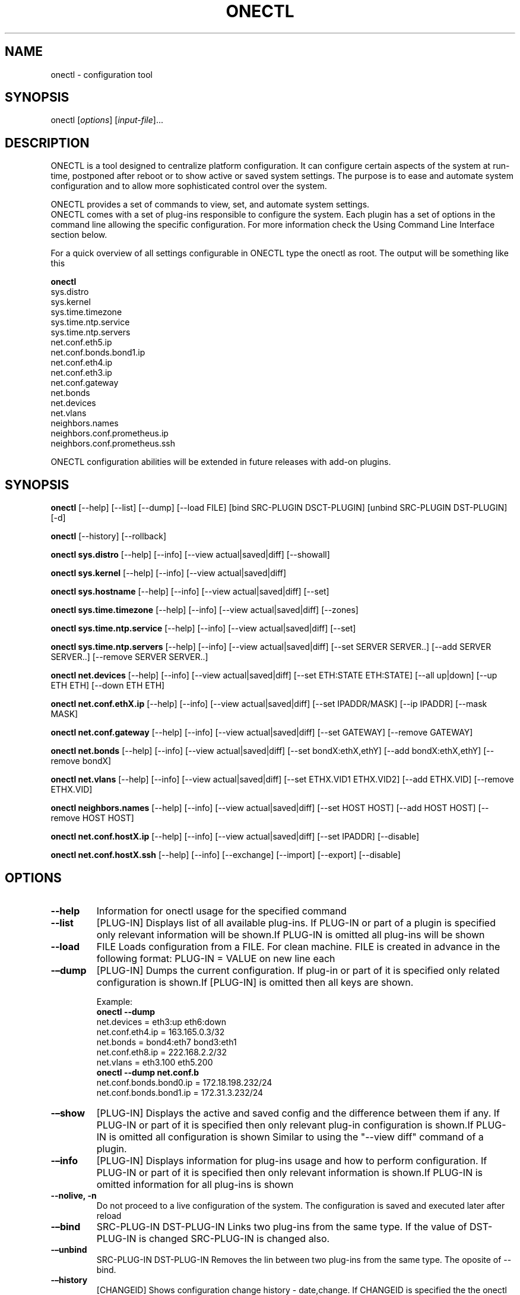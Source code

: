 .TH ONECTL "" "" "User Manuals"
.SH NAME
.PP
onectl - configuration tool
.SH SYNOPSIS
.PP
onectl [\f[I]options\f[]] [\f[I]input-file\f[]]...
.SH DESCRIPTION
.PP
ONECTL is a tool designed to centralize platform configuration.
It can configure certain aspects of the system at run-time, postponed
after reboot or to show active or saved system settings.
The purpose is to ease and automate system configuration and to allow
more sophisticated control over the system.
.PP
ONECTL provides a set of commands to view, set, and automate system
settings.
.PD 0
.P
.PD
ONECTL comes with a set of plug-ins responsible to configure the system.
Each plugin has a set of options in the command line allowing the
specific configuration.
For more information check the Using Command Line Interface section
below.
.PP
For a quick overview of all settings configurable in ONECTL type the
onectl as root.
The output will be something like this
.PP
\f[B]onectl\f[]
.PD 0
.P
.PD
sys.distro
.PD 0
.P
.PD
sys.kernel
.PD 0
.P
.PD
sys.time.timezone
.PD 0
.P
.PD
sys.time.ntp.service
.PD 0
.P
.PD
sys.time.ntp.servers
.PD 0
.P
.PD
net.conf.eth5.ip
.PD 0
.P
.PD
net.conf.bonds.bond1.ip
.PD 0
.P
.PD
net.conf.eth4.ip
.PD 0
.P
.PD
net.conf.eth3.ip
.PD 0
.P
.PD
net.conf.gateway
.PD 0
.P
.PD
net.bonds
.PD 0
.P
.PD
net.devices
.PD 0
.P
.PD
net.vlans
.PD 0
.P
.PD
neighbors.names
.PD 0
.P
.PD
neighbors.conf.prometheus.ip
.PD 0
.P
.PD
neighbors.conf.prometheus.ssh
.PP
ONECTL configuration abilities will be extended in future releases with
add-on plugins.
.SH SYNOPSIS
.PP
\f[B]onectl\f[] [--help] [--list] [--dump] [--load FILE] [bind
SRC-PLUGIN DSCT-PLUGIN] [unbind SRC-PLUGIN DST-PLUGIN] [-d]
.PP
\f[B]onectl\f[] [--history] [--rollback]
.PP
\f[B]onectl sys.distro\f[] [--help] [--info] [--view actual|saved|diff]
[--showall]
.PP
\f[B]onectl sys.kernel\f[] [--help] [--info] [--view actual|saved|diff]
.PP
\f[B]onectl sys.hostname\f[] [--help] [--info] [--view
actual|saved|diff] [--set]
.PP
\f[B]onectl sys.time.timezone\f[] [--help] [--info] [--view
actual|saved|diff] [--zones]
.PP
\f[B]onectl sys.time.ntp.service\f[] [--help] [--info] [--view
actual|saved|diff] [--set]
.PP
\f[B]onectl sys.time.ntp.servers\f[] [--help] [--info] [--view
actual|saved|diff] [--set SERVER SERVER..] [--add SERVER SERVER..]
[--remove SERVER SERVER..]
.PP
\f[B]onectl net.devices\f[] [--help] [--info] [--view actual|saved|diff]
[--set ETH:STATE ETH:STATE] [--all up|down] [--up ETH ETH] [--down ETH
ETH]
.PP
\f[B]onectl net.conf.ethX.ip\f[] [--help] [--info] [--view
actual|saved|diff] [--set IPADDR/MASK] [--ip IPADDR] [--mask MASK]
.PP
\f[B]onectl net.conf.gateway\f[] [--help] [--info] [--view
actual|saved|diff] [--set GATEWAY] [--remove GATEWAY]
.PP
\f[B]onectl net.bonds\f[] [--help] [--info] [--view actual|saved|diff]
[--set bondX:ethX,ethY] [--add bondX:ethX,ethY] [--remove bondX]
.PP
\f[B]onectl net.vlans\f[] [--help] [--info] [--view actual|saved|diff]
[--set ETHX.VID1 ETHX.VID2] [--add ETHX.VID] [--remove ETHX.VID]
.PP
\f[B]onectl neighbors.names\f[] [--help] [--info] [--view
actual|saved|diff] [--set HOST HOST] [--add HOST HOST] [--remove HOST
HOST]
.PP
\f[B]onectl net.conf.hostX.ip\f[] [--help] [--info] [--view
actual|saved|diff] [--set IPADDR] [--disable]
.PP
\f[B]onectl net.conf.hostX.ssh\f[] [--help] [--info] [--exchange]
[--import] [--export] [--disable]
.SH OPTIONS
.TP
.B --help
Information for onectl usage for the specified command
.RS
.RE
.TP
.B --list
[PLUG-IN] Displays list of all available plug-ins.
If PLUG-IN or part of a plugin is specified only relevant information
will be shown.If PLUG-IN is omitted all plug-ins will be shown
.RS
.RE
.TP
.B --load
FILE Loads configuration from a FILE.
For clean machine.
FILE is created in advance in the following format: PLUG-IN = VALUE on
new line each
.RS
.RE
.TP
.B -\[en]dump
[PLUG-IN] Dumps the current configuration.
If plug-in or part of it is specified only related configuration is
shown.If [PLUG-IN] is omitted then all keys are shown.
.RS
.PP
Example:
.PD 0
.P
.PD
\f[B]onectl --dump\f[]
.PD 0
.P
.PD
net.devices = eth3:up eth6:down
.PD 0
.P
.PD
net.conf.eth4.ip = 163.165.0.3/32
.PD 0
.P
.PD
net.bonds = bond4:eth7 bond3:eth1
.PD 0
.P
.PD
net.conf.eth8.ip = 222.168.2.2/32
.PD 0
.P
.PD
net.vlans = eth3.100 eth5.200
.PD 0
.P
.PD
\f[B]onectl --dump net.conf.b\f[]
.PD 0
.P
.PD
net.conf.bonds.bond0.ip = 172.18.198.232/24
.PD 0
.P
.PD
net.conf.bonds.bond1.ip = 172.31.3.232/24
.RE
.TP
.B -\[en]show
[PLUG-IN] Displays the active and saved config and the difference
between them if any.
If PLUG-IN or part of it is specified then only relevant plug-in
configuration is shown.If PLUG-IN is omitted all configuration is shown
Similar to using the "--view diff" command of a plugin.
.RS
.RE
.TP
.B -\[en]info
[PLUG-IN] Displays information for plug-ins usage and how to perform
configuration.
If PLUG-IN or part of it is specified then only relevant information is
shown.If PLUG-IN is omitted information for all plug-ins is shown
.RS
.RE
.TP
.B --nolive, -n
Do not proceed to a live configuration of the system.
The configuration is saved and executed later after reload
.RS
.RE
.TP
.B -\[en]bind
SRC-PLUG-IN DST-PLUG-IN Links two plug-ins from the same type.
If the value of DST-PLUG-IN is changed SRC-PLUG-IN is changed also.
.RS
.RE
.TP
.B -\[en]unbind
SRC-PLUG-IN DST-PLUG-IN Removes the lin between two plug-ins from the
same type.
The oposite of --bind.
.RS
.RE
.TP
.B -\[en]history
[CHANGEID] Shows configuration change history - date,change.
If CHANGEID is specified the the onectl configuration state is dumped.
Available IDs can be viewed with onectl --history command.
History is lost on uninstall
.RS
.RE
.TP
.B -\[en]rollback
[CHANGEID] Revert configuration to a previous state identified by
CHANGEID.
If CHANGEID is not specified the config is reverted to the previous
config.
Available CHANGEIDs can be viewed with onectl --history command.
.RS
.RE
.TP
.B -d
Activate debug mode.
Place -d option in each command to be debugged
.RS
Example:
.PD 0
.P
.PD
onectl -d net.bonds --add bond0:eth4,eth5
.PD 0
.P
.PD
.RE
.TP
.B PLUG-IN
Plug-in name
.RS
.RE
.SH Advanced usage:
.TP
.B --load-plugin
Use this command to load (or reload) dynamic plugins.
.RS
.RE
.SH PLUG-IN
.TP
.B \ sys.distro
Provide information about the installed OS (Version and Profile)
.RS
.PP
--\f[B]help\f[] Command information
.PD 0
.P
.PD
--\f[B]info\f[] Provides information for the specified plug-in
.PD 0
.P
.PD
--\f[B]view actual|saved|diff\f[] Dumps plug-in configuration
.IP
.nf
\f[C]
actual\ \[en]\ \ \ \ \ Dumps\ actual\ system\ configuration\ \ 
saved\ \ \[en]\ \ \ \ \ Configured\ but\ not\ actual\ yet\ \ 
diff\ \ \ \[en]\ \ \ \ \ Difference\ between\ saved\ and\ actual\ configuration\ \ 
\f[]
.fi
.PP
--\f[B]showall\f[] Show all Operating System information-both installed
OS \[en] version
.PD 0
.P
.PD
and profile and kernel information
.RE
.TP
.B \ sys.kernel
Provide information about the running kernel
.RS
.PP
--\f[B]help\f[] Command information
.PD 0
.P
.PD
--\f[B]info\f[] Provides information for the specified plug-in
.PD 0
.P
.PD
--\f[B]view actual|saved|diff\f[] Dumps plug-in configuration
.IP
.nf
\f[C]
actual\ \[en]\ \ \ \ \ Dumps\ active\ system\ configuration\ \ 
saved\ \ \[en]\ \ \ \ \ Configured\ but\ not\ active\ yet\ \ 
diff\ \ \ \[en]\ \ \ \ \ Difference\ between\ saved\ and\ active\ configuration\ \ 
\f[]
.fi
.RE
.TP
.B \ sys.hostname
Configure system name
.RS
.PP
--\f[B]help\f[] Command information
.PD 0
.P
.PD
--\f[B]info\f[] Provides information for the specified plug-in
.PD 0
.P
.PD
--\f[B]view actual|saved|diff\f[] Dumps plug-in configuration
.IP
.nf
\f[C]
actual\ \[en]\ \ \ \ \ Dumps\ active\ system\ configuration\ \ 
saved\ \ \[en]\ \ \ \ \ Configured\ but\ not\ active\ yet\ \ 
diff\ \ \ \[en]\ \ \ \ \ Difference\ between\ saved\ and\ active\ configuration\ \ 
\f[]
.fi
.PP
--\f[B]set\f[] HOSTNAME Change the name of the system
.RE
.TP
.B \ sys.time.timezone
Provides ability to configure and view the system\[aq]s timezone
.RS
.PP
--\f[B]help\f[] Command information
.PD 0
.P
.PD
--\f[B]info\f[] Provides information for the specified plug-in
.PD 0
.P
.PD
--\f[B]view actual|saved|diff\f[] Dumps plug-in configuration
.IP
.nf
\f[C]
actual\ \[en]\ \ \ \ \ Dumps\ active\ system\ configuration\ \ 
saved\ \ \[en]\ \ \ \ \ Configured\ but\ not\ active\ yet\ \ 
diff\ \ \ \[en]\ \ \ \ \ Difference\ between\ saved\ and\ active\ configuration\ \ 
\f[]
.fi
.PP
--\f[B]zones all|ZONE\f[]
.IP
.nf
\f[C]
\ Lists\ all\ available\ time\ zone\ if\ all\ command\ is\ used\ or\ a\ specific\ ZONE··
\ Used\ with\ sys.time.timezone
\f[]
.fi
.RE
.TP
.B \ sys.time.ntp.service
Provides ability to start/stop NTP service and view current status
.RS
.PP
--\f[B]help\f[] Command information
.PD 0
.P
.PD
--\f[B]info\f[] Provides information for the specified plug-in
.PD 0
.P
.PD
--\f[B]view actual|saved|diff\f[] Dumps plug-in configuration
.IP
.nf
\f[C]
actual\ \[en]\ \ \ \ \ Dumps\ active\ system\ configuration\ \ 
saved\ \ \[en]\ \ \ \ \ Configured\ but\ not\ active\ yet\ \ 
diff\ \ \ \[en]\ \ \ \ \ Difference\ between\ saved\ and\ active\ configuration\ \ 
\f[]
.fi
.PP
--\f[B]set on|off\f[]
.IP
.nf
\f[C]
Start\ or\ stop\ NTP\ service.
Used\ with\ sys.time.ntp.service\ \ 
\f[]
.fi
.PP
--\f[B]status\f[]
.IP
.nf
\f[C]
Show\ service\ status:\ if\ enabled\ or\ disable/if\ synchronized
or\ not.\ Used\ with\ sys.time.ntp.service
\f[]
.fi
.RE
.TP
.B \ sys.time.ntp.servers
Provides ability to configure NTP servers
.RS
.PP
--\f[B]help\f[] Command information
.PD 0
.P
.PD
--\f[B]info\f[] Provides information for the specified plug-in
.PD 0
.P
.PD
--\f[B]view actual|saved|diff\f[] Dumps plug-in configuration
.IP
.nf
\f[C]
actual\ \[en]\ \ \ \ \ Dumps\ active\ system\ configuration\ \ 
saved\ \ \[en]\ \ \ \ \ Configured\ but\ not\ active\ yet\ \ 
diff\ \ \ \[en]\ \ \ \ \ Difference\ between\ saved\ and\ active\ configuration\ \ 
\f[]
.fi
.PP
--\f[B]set\f[] SERVER SERVER..
.IP
.nf
\f[C]
Deletes\ all\ servers\ set\ in\ /etc/ntp.conf\ and\ adds
the\ list\ specified\ in\ the\ command\ in\ the\ same\ order\ \ 
\f[]
.fi
.PP
--\f[B]add\f[] SERVER SERVER..
.IP
.nf
\f[C]
Adds\ the\ list\ of\ servers\ specified\ to\ the\ already\ saved\ ones··
\f[]
.fi
.PP
--\f[B]remove\f[] SERVER SERVER..
.IP
.nf
\f[C]
Removes\ servers\ from\ configuration\ \ 
\f[]
.fi
.RE
.TP
.B \ net.devices
Activate or deactivate physical network interfaces
.RS
.PP
--\f[B]help\f[] Command information
.PD 0
.P
.PD
--\f[B]info\f[] Provides information for the specified plug-in
.PD 0
.P
.PD
--\f[B]view actual|saved|diff\f[] Dumps plug-in configuration
.IP
.nf
\f[C]
actual\ \[en]\ \ \ \ \ Dumps\ active\ system\ configuration\ \ 
saved\ \ \[en]\ \ \ \ \ Configured\ but\ not\ active\ yet\ \ 
diff\ \ \ \[en]\ \ \ \ \ Difference\ between\ saved\ and\ active\ configuration\ \ 
\f[]
.fi
.PP
--\f[B]set\f[] ETH:STATE ETH:STATE
.IP
.nf
\f[C]
Activate\ or\ deactivate\ physical\ network\ interfaces\ in\ this\ format:
ETH:STATE\ ETH:STATE.\ \ 
Example:\ --set\ eth0:up\ eth1:down\ \ 
\f[]
.fi
.PP
--\f[B]all up|down\f[]
.IP
.nf
\f[C]
Activate\ or\ deactivate\ all\ interfaces\ at\ once
\f[]
.fi
.PP
--\f[B]up ETH ETH\f[]
.IP
.nf
\f[C]
Activate\ one\ or\ more\ interfaces\ \ 
\f[]
.fi
.PP
--\f[B]down ETH ETH\f[]
.IP
.nf
\f[C]
Activate\ one\ or\ more\ interfaces\ \ 
\f[]
.fi
.RE
.TP
.B \ net.conf.ethX.ip net.conf.bonds.bondX.ip net.conf.vlans.ethX.Y.ip
Configures IP and/or mask to a physical network interfaces An interface
must first be activated before being able to proceed with its
configuration.
It is done by net.devices by activating or deactivating the interface
.RS
.PP
--\f[B]help\f[] Command information
.PD 0
.P
.PD
--\f[B]info\f[] Provides information for the specified plug-in
.PD 0
.P
.PD
--\f[B]view actual|saved|diff\f[] Dumps plug-in configuration
.IP
.nf
\f[C]
actual\ \[en]\ \ \ \ \ Dumps\ active\ system\ configuration\ \ 
saved\ \ \[en]\ \ \ \ \ Configured\ but\ not\ active\ yet\ \ 
diff\ \ \ \[en]\ \ \ \ \ Difference\ between\ saved\ and\ active\ configuration\ \ 
\f[]
.fi
.PP
--\f[B]set\f[] IPADDR/MASK | dhcp | none
.IP
.nf
\f[C]
Configure\ an\ IP\ address\ and\ or\ mask\ to\ an\ interface\ \ 
It\ is\ done\ in\ the\ following\ format:\ set\ IP/MASK\ \ 
eg:\ --set\ 192.168.1.1/24\ \ 
The\ \[aq]dhcp\[aq]\ keyword\ can\ also\ be\ used\ for\ dynamic\ IP\ configuration.\ \ 
Example:\ --set\ dhcp\ \ 
To\ unset\ an\ interface\ IP\ you\ can\ use\ either\ "0.0.0.0/0"\ or\ "none".\ \ 
\f[]
.fi
.PP
--\f[B]ip\f[] IPADDR
.IP
.nf
\f[C]
Configures\ IP\ address··
\f[]
.fi
.PP
--\f[B]mask\f[] MASK..
.IP
.nf
\f[C]
Configures\ mask\ \ 
\f[]
.fi
.RE
.TP
.B \ net.aliases
Creates alias network interfaces
.RS
.PP
--\f[B]help\f[] Command information
.PD 0
.P
.PD
--\f[B]info\f[] Provides information for the specified plug-in
.PD 0
.P
.PD
--\f[B]view actual|saved|diff\f[] Dumps plug-in configuration
.IP
.nf
\f[C]
actual\ \[en]\ \ \ \ \ Dumps\ active\ system\ configuration\ \ 
saved\ \ \[en]\ \ \ \ \ Configured\ but\ not\ active\ yet\ \ 
diff\ \ \ \[en]\ \ \ \ \ Difference\ between\ saved\ and\ active\ configuration\ \ 
\f[]
.fi
.PP
--\f[B]set\f[] ETHX:NUM ETHX:NUM..
.IP
.nf
\f[C]
Configures\ subinterfaces\ in\ this\ format\ ETH:NUM\ ETH:NUM.\ Removes\ the\ existing\ aliases
Example:\ --set\ eth0:1\ eth1:0
\f[]
.fi
.PP
--\f[B]add\f[] ETHX:NUM ETHX:NUM..
.IP
.nf
\f[C]
Add\ \ alias\ interfaces\ to\ already.\ \ 
Example:\ --add\ eth0:1\ eth1:0\ \ 
\f[]
.fi
.PP
--\f[B]remove\f[] ETHX:NUM ETHX:NUM..
.IP
.nf
\f[C]
Removes\ alias\ interfaces\ \ 
\f[]
.fi
.RE
.TP
.B \ net.conf.aliases.ethX:NUM.ip net.conf.aliases.bondX:1.ip
Configures IP and/or mask to a alias interfaces An interface must first
be activated before being able to proceed with its configuration.
It is done by net.devices by activating or deactivating the interface
.RS
.PP
--\f[B]help\f[] Command information
.PD 0
.P
.PD
--\f[B]info\f[] Provides information for the specified plug-in
.PD 0
.P
.PD
--\f[B]view actual|saved|diff\f[] Dumps plug-in configuration
.IP
.nf
\f[C]
actual\ \[en]\ \ \ \ \ Dumps\ active\ system\ configuration\ \ 
saved\ \ \[en]\ \ \ \ \ Configured\ but\ not\ active\ yet\ \ 
diff\ \ \ \[en]\ \ \ \ \ Difference\ between\ saved\ and\ active\ configuration\ \ 
\f[]
.fi
.PP
--\f[B]set\f[] IPADDR/MASK | dhcp | none
.IP
.nf
\f[C]
Configure\ an\ IP\ address\ and\ or\ mask\ to\ an\ interface\ \ 
It\ is\ done\ in\ the\ following\ format:\ set\ IP/MASK\ \ 
eg:\ --set\ 192.168.1.1/24\ \ 
The\ \[aq]dhcp\[aq]\ keyword\ can\ also\ be\ used\ for\ dynamic\ IP\ configuration.\ \ 
Example:\ --set\ dhcp\ \ 
To\ unset\ an\ interface\ IP\ you\ can\ use\ either\ "0.0.0.0/0"\ or\ "none".\ \ 
\f[]
.fi
.PP
--\f[B]ip\f[] IPADDR
.IP
.nf
\f[C]
Configures\ IP\ address··
\f[]
.fi
.PP
--\f[B]mask\f[] MASK..
.IP
.nf
\f[C]
Configures\ mask\ \ 
\f[]
.fi
.RE
.TP
.B \ net.conf.gateway
Configures default gateway
.RS
.PP
--\f[B]help\f[] Command information
.PD 0
.P
.PD
--\f[B]info\f[] Provides information for the specified plug-in
.PD 0
.P
.PD
--\f[B]view actual|saved|diff\f[] Dumps plug-in configuration
.IP
.nf
\f[C]
actual\ \[en]\ \ \ \ \ Dumps\ active\ system\ configuration\ \ 
saved\ \ \[en]\ \ \ \ \ Configured\ but\ not\ active\ yet\ \ 
diff\ \ \ \[en]\ \ \ \ \ Difference\ between\ saved\ and\ active\ configuration\ \ 
\f[]
.fi
.PP
--\f[B]set\f[] IP..
.IP
.nf
\f[C]
Configures\ the\ default\ gateway:
Example:set\ 10.165.110.254
\f[]
.fi
.PP
--\f[B]remove\f[] IP
.IP
.nf
\f[C]
Removes\ default\ gateway\ \ 
\f[]
.fi
.RE
.TP
.B \ net.bonds
Activates or deactivates bonding interfaces
.RS
.PP
--\f[B]help\f[] Command information
.PD 0
.P
.PD
--\f[B]info\f[] Provides information for the specified plug-in
.PD 0
.P
.PD
--\f[B]view actual|saved|diff\f[] Dumps plug-in configuration
.IP
.nf
\f[C]
actual\ \[en]\ \ \ \ \ Dumps\ active\ system\ configuration\ \ 
saved\ \ \[en]\ \ \ \ \ Configured\ but\ not\ active\ yet\ \ 
diff\ \ \ \[en]\ \ \ \ \ Difference\ between\ saved\ and\ active\ configuration\ \ 
\f[]
.fi
.PP
--\f[B]set\f[] bondX:ethX,ethY..
| none
.IP
.nf
\f[C]
Creates\ bonding\ interface:\ \ 
Example:\ --set\ bond0:eth0,eth1\ bond1:eth2,eth3\ \ 
Keyword\ "none"\ can\ be\ used\ to\ remove\ all\ bonds\ \ 
Set\ command\ removes\ previous\ configuration\ and\ applied\ the\ new\ one\ \ 
\f[]
.fi
.PP
--\f[B]add\f[] bondX:ethX,ethY
.IP
.nf
\f[C]
Add\ a\ bond.\ Adds\ the\ bond\ to\ the\ previous\ configuration.\ \ 
Example:\ --add\ bond3:eth2,eth5\ \ 
\f[]
.fi
.PP
--\f[B]remove\f[] bondX..
.IP
.nf
\f[C]
Removes\ a\ bond\ \ 
\f[]
.fi
.RE
.TP
.B \ net.vlans
Activates or deactivates bonding interfaces
.RS
.PP
--\f[B]help\f[] Command information
.PD 0
.P
.PD
--\f[B]info\f[] Provides information for the specified plug-in
.PD 0
.P
.PD
--\f[B]view actual|saved|diff\f[] Dumps plug-in configuration
.IP
.nf
\f[C]
actual\ \[en]\ \ \ \ \ Dumps\ active\ system\ configuration\ \ 
saved\ \ \[en]\ \ \ \ \ Configured\ but\ not\ active\ yet\ \ 
diff\ \ \ \[en]\ \ \ \ \ Difference\ between\ saved\ and\ active\ configuration\ \ 
\f[]
.fi
.PP
--\f[B]set\f[] ETHX.VID1 ETHX.VID2
.IP
.nf
\f[C]
Creates\ vlan(s):\ \ 
Example:\ --set\ eth0.100\ eth1.200\ \ 
Keyword\ "none"\ can\ be\ used\ to\ remove\ all\ vlans\ \ 
Set\ command\ removes\ previous\ configuration\ and\ applies\ the\ new\ one\ \ 
\f[]
.fi
.PP
--\f[B]add\f[] ETHX.VID
.IP
.nf
\f[C]
Add\ a\ vlan.\ Add\ command\ adds\ configuration\ to\ the\ existing\ one.\ \ 
Example:\ --add\ eth3.100\ \ 
\f[]
.fi
.PP
--\f[B]remove\f[] ETHX.VID..
.IP
.nf
\f[C]
Remove\ a\ vlan\ \ 
\f[]
.fi
.RE
.SH neighbors PLUG-INs
.PP
Plug-ins used for neigbouring host configuration like ip to hostname
mapping and ssh key exchange keys
.TP
.B \ neighbors.names
Create plugins for neighbor host configuration
.RS
.PP
--\f[B]help\f[] Command information
.PD 0
.P
.PD
--\f[B]info\f[] Provides information for the specified plug-in
.PD 0
.P
.PD
--\f[B]view actual|saved|diff\f[] Dumps plug-in configuration
.IP
.nf
\f[C]
actual\ \[en]\ \ \ \ \ Dumps\ active\ system\ configuration\ \ 
saved\ \ \[en]\ \ \ \ \ Configured\ but\ not\ active\ yet\ \ 
diff\ \ \ \[en]\ \ \ \ \ Difference\ between\ saved\ and\ active\ configuration\ \ 
\f[]
.fi
.PP
--\f[B]set\f[] HOST HOST
.IP
.nf
\f[C]
Create\ plugins\ for\ neighbor\ host\ configuration.\ New\ plugins\ will
appear\ as\ neighbors.conf.hostX.ip\ and\ neighbors.conf.hostX.ssh.
The\ set\ command\ will\ remove\ previously\ configured\ neighbor\ plugins.\ \ 
Example:\ onectl\ neighbors.name\ --set\ prometheus\ \ 
\f[]
.fi
.PP
--\f[B]add\f[] HOST HOST
.IP
.nf
\f[C]
Add\ neighbor\ plugins\ to\ already\ existing\ ones.\ \ 
Example:\ onectl\ neighbors.name\ --add\ prometheus1\ \ 
\f[]
.fi
.PP
--\f[B]remove\f[] HOST HOST..
.IP
.nf
\f[C]
Remove\ plugins\ and\ configuration\ for\ the\ listed\ neighbors.
--disable\ is\ done\ for\ ip\ and\ ssh\ before\ deleting\ the\ plugins\ \ 
Example:\ onectl\ neighbors.name\ --remove\ prometheus1··
\f[]
.fi
.RE
.TP
.B \ neighbors.conf.hostX.ip
Configure IP address of the host and save it as an entry in /etc/hosts
Plugin neighbors.names should be first configured before being able to
proceed with this configuration.
.RS
.PP
--\f[B]help\f[] Command information
.PD 0
.P
.PD
--\f[B]info\f[] Provides information for the specified plug-in
.PD 0
.P
.PD
--\f[B]view actual|saved|diff\f[] Dumps plug-in configuration
.IP
.nf
\f[C]
actual\ \[en]\ \ \ \ \ Dumps\ active\ system\ configuration\ \ 
saved\ \ \[en]\ \ \ \ \ Configured\ but\ not\ active\ yet\ \ 
diff\ \ \ \[en]\ \ \ \ \ Difference\ between\ saved\ and\ active\ configuration\ \ 
\f[]
.fi
.PP
--\f[B]set\f[] IPADDR
.IP
.nf
\f[C]
Configures\ the\ ip\ address\ of\ the\ host\ and\ saves\ it\ in\ /etc/hosts\ \ 
eg:\ --set\ 192.168.1.1/24\ \ 
\f[]
.fi
.PP
--\f[B]disable\f[] Removes the entry for the hostname in /etc/hosts
.RE
.TP
.B \ neighbors.conf.hostX.ssh
Exchanges ssh key with hostX or removes it.
Before key is exchanges neighbors.conf.hostX.ip must be configured in
order communication with the host is established.
.RS
.PP
--\f[B]help\f[] Command information
.PD 0
.P
.PD
--\f[B]info\f[] Provides information for the specified plug-in
.PD 0
.P
.PD
--\f[B]exchange\f[] [PASS]
.IP
.nf
\f[C]
Exchange\ ssh\ keys\ with\ hostX.\ This\ plugin\ creates\ DSA\ keys\ on\ the\ local\ machine\ and\ hostX\ if\ they\ don\[aq]t\ exist\ and
copies\ them\ to\ the\ other\ machine\ respectivelly\ in\ ~/.ssh/authorized_keys.
If\ key\ is\ already\ exchanged\ with\ the\ host,\ password\ will\ not\ be\ required\ \ 
Optional\ parameter\ is\ password.\ \ 
eg:\ --exchange\ NetCen\ \ 
\f[]
.fi
.PP
--\f[B]import\f[] [PASS]
.IP
.nf
\f[C]
Get\ ssh\ key\ from\ hostX.\ This\ plugin\ creates\ DSA\ key\ on\ hostX\ if\ it\ does\ not\ exist\ and
copies\ it\ on\ the\ local\ machine\ in\ ~/.ssh/authorized_keys\ \ 
If\ key\ is\ already\ exchanged\ with\ the\ host,\ password\ will\ not\ be\ required··

eg:\ --import\ \ 
\f[]
.fi
.PP
--\f[B]export\f[] [PASS]
.IP
.nf
\f[C]
Send\ ssh\ key\ to\ hostX.\ This\ plugin\ creates\ DSA\ key\ on\ the\ local\ machine\ if\ it\ does\ not\ exist\ and
copies\ it\ on\ hostX\ in\ ~/.ssh/authorized_keys\ \ 
If\ key\ is\ already\ exchanged\ with\ the\ host,\ password\ will\ not\ be\ required··
eg:\ --export\ \ 
\f[]
.fi
.PP
--\f[B]disable\f[] [PASS] Removes the copied DSA keys and clears the
host entries in ~/.ssh/known_hosts from local machine and hostX
.PD 0
.P
.PD
If key is already exchanged with the host, password will not be
required··
.RE
.SH SERVICE PLUG-INs
.PP
Plug-ins used for easy service configuration
.PD 0
.P
.PD
Examples: ntpd.services.ntpd.
.PD 0
.P
.PD
All the service plugins are also mapped to services.
plugin for easier use.
.PD 0
.P
.PD
ntp.services.ntpd will also appear as services.ntpd as an example
.TP
.B \ ntp.services.. services.. and etc
Plug-ins used for easy service configuration.
All of them have the following commands in common:
.RS
.PP
--\f[B]help\f[] Command information
.PD 0
.P
.PD
--\f[B]info\f[] Provides information for the specified plug-in,
available commands, valid values
.PD 0
.P
.PD
--\f[B]view actual|saved|diff\f[] Dumps plug-in configuration
.IP
.nf
\f[C]
actual\ \[en]\ \ \ \ \ Dumps\ active\ system\ configuration\ \ 
saved\ \ \[en]\ \ \ \ \ Configured\ but\ not\ active\ yet\ \ 
diff\ \ \ \[en]\ \ \ \ \ Difference\ between\ saved\ and\ active\ configuration\ \ 
\f[]
.fi
.PP
--\f[B]set\f[] on|off Configures the service
.IP
.nf
\f[C]
on\ \[en]\ \ \ \ Executes\ chkconfig\ --del\ then\ chkconfig\ --add··
off\ \[en]\ \ \ Executes\ chkconfig\ --del\ service··
\f[]
.fi
.PP
--\f[B]start\f[] SERVICE
.IP
.nf
\f[C]
Starts\ the\ SERVICE.\ Equal\ to\ service\ SERVICE\ sart\ \ 
Example:\ onectl\ services.ntpd\ --start\ \ 
\f[]
.fi
.PP
--\f[B]stop\f[] SERVICE
.IP
.nf
\f[C]
Stops\ the\ service.\ Equal\ to\ service\ SERVICE\ stop\ \ 
Example:\ onectl\ service.ntpd\ --stop\ \ 
\f[]
.fi
.PP
--\f[B]restart\f[] SERVICE
.IP
.nf
\f[C]
Restarts\ the\ SERVICE.\ Equal\ to\ service\ SERVICE\ resart\ \ 
Example:\ onectl\ services.ntpd\ --restart\ \ 
\f[]
.fi
.PP
--\f[B]rank\f[] START:KILL
.IP
.nf
\f[C]
Sets\ the\ position\ in\ which\ the\ service\ is\ started\ and\ stopped.START\ is\ for\ start\ position\ and\ KILL\ for\ kill\ position\ \ 
The\ command\ will\ change\ #\ chkconfig:\ -\ START\ KILL\ in\ /etc/init.d/SERVICE\ \ \ 
Example:\ onectl\ service.ntpd\ --rank\ 58:74\ \ 
\f[]
.fi
.PP
--\f[B]level\f[] LEVELS
.IP
.nf
\f[C]
Change\ the\ runlevel\ in\ which\ the\ service\ is\ started.\ List\ of\ levels\ represented\ like\ a\ string.Eg:345\ \ 
The\ command\ will\ change\ #\ chkconfig:\ LEVELS\ 58\ 74\ in\ /etc/init.d/SERVICE···
Example:\ onectl\ services.ntpd\ --level\ 35\ \ 
\f[]
.fi
.PP
--\f[B]status\f[]
.IP
.nf
\f[C]
Displays\ information\ for\ the\ service\ \ 
Example:\ onectl\ service.ntpd\ --status\ \ 
\f[]
.fi
.RE
.SH AUTHORS
May 8, 2015.

